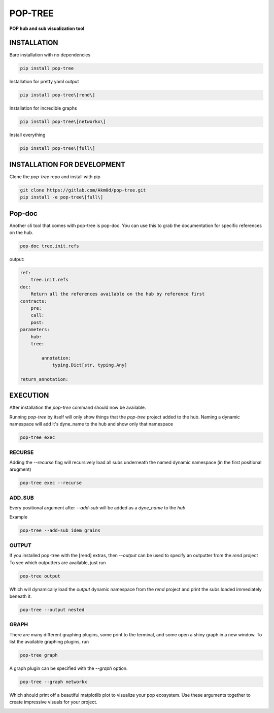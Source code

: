 ********
POP-TREE
********
**POP hub and sub visualization tool**

INSTALLATION
============

Bare installation with no dependencies

.. code-block:: bash

    pip install pop-tree

Installation for pretty yaml output

.. code-block:: bash

    pip install pop-tree\[rend\]

Installation for incredible graphs

.. code-block:: bash

    pip install pop-tree\[networkx\]

Install everything

.. code-block:: bash

    pip install pop-tree\[full\]

INSTALLATION FOR DEVELOPMENT
============================

Clone the `pop-tree` repo and install with pip


.. code-block:: bash

    git clone https://gitlab.com/Akm0d/pop-tree.git
    pip install -e pop-tree\[full\]

Pop-doc
=======

Another cli tool that comes with pop-tree is pop-doc.
You can use this to grab the documentation for specific references on the hub.

.. code-block:: bash

    pop-doc tree.init.refs

output:

.. code-block:: yaml

    ref:
        tree.init.refs
    doc:
        Return all the references available on the hub by reference first
    contracts:
        pre:
        call:
        post:
    parameters:
        hub:
        tree:

            annotation:
                typing.Dict[str, typing.Any]

    return_annotation:


EXECUTION
=========

After installation the `pop-tree` command should now be available.

Running `pop-tree` by itself will only show things that the `pop-tree` project added to the hub.
Naming a dynamic namespace will add it's dyne_name to the hub and show only that namespace

.. code-block:: bash

    pop-tree exec


RECURSE
-------

Adding the `--recurse` flag will recursively load all subs underneath the named dynamic namespace (in the first positional arugment)

.. code-block:: bash

    pop-tree exec --recurse

ADD_SUB
-------

Every positional argument after `--add-sub` will be added as a `dyne_name` to the `hub`

Example

.. code-block:: bash

    pop-tree --add-sub idem grains

OUTPUT
------

If you installed pop-tree with the [rend] extras, then `--output` can be used to specify an outputter from the `rend` project
To see which outputters are available, just run

.. code-block:: bash

    pop-tree output

Which will dynamically load the `output` dynamic namespace from the `rend` project and print the subs loaded immediately beneath it.

.. code-block:: bash

    pop-tree --output nested

GRAPH
-----

There are many different graphing plugins, some print to the terminal, and some open a shiny graph in a new window.
To list the available graphing plugins, run

.. code-block:: bash

    pop-tree graph

A graph plugin can be specified with the `--graph` option.

.. code-block:: bash

    pop-tree --graph networkx

Which should print off a beautiful matplotlib plot to visualize your pop ecosystem.
Use these arguments together to create impressive visuals for your project.

.. image:: hub.png
